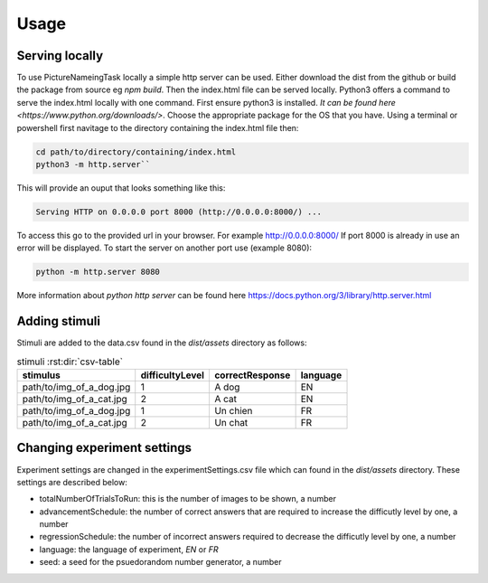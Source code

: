 Usage
=====

.. _installation:

Serving locally
------------

To use PictureNameingTask locally a simple http server can be used. Either download the dist from the github or build the package from source eg `npm build`. Then the index.html file can be served locally.
Python3 offers a command to serve the index.html locally with one command. First ensure python3 is installed. `It can be found here <https://www.python.org/downloads/>`. Choose the appropriate package for the OS that you have. 
Using a terminal or powershell first navitage to the directory containing the index.html file then:

.. code-block:: console

  cd path/to/directory/containing/index.html
  python3 -m http.server``

This will provide an ouput that looks something like this: 

.. code-block:: console

  Serving HTTP on 0.0.0.0 port 8000 (http://0.0.0.0:8000/) ...

To access this go to the provided url in your browser.
For example http://0.0.0.0:8000/
If port 8000 is already in use an error will be displayed.
To start the server on another port use (example 8080):

.. code-block:: console

   python -m http.server 8080

More information about `python http server` can be found here https://docs.python.org/3/library/http.server.html

Adding stimuli
----------------

Stimuli are added to the data.csv found in the `dist/assets` directory as follows:

.. csv-table:: stimuli :rst:dir:`csv-table`
   :header: "stimulus", "difficultyLevel", "correctResponse","language"

   "path/to/img_of_a_dog.jpg",    "1",      "A dog",          "EN"
   "path/to/img_of_a_cat.jpg",    "2",      "A cat",          "EN"
   "path/to/img_of_a_dog.jpg",    "1",      "Un chien",       "FR"
   "path/to/img_of_a_cat.jpg",    "2",      "Un chat",        "FR"

Changing experiment settings
----------------

Experiment settings are changed in the experimentSettings.csv file which can found in the `dist/assets` directory. These settings are described below:

- totalNumberOfTrialsToRun: this is the number of images to be shown, a number
- advancementSchedule: the number of correct answers that are required to increase the difficutly level by one, a number
- regressionSchedule: the number of incorrect answers required to decrease the difficutly level by one, a number
- language: the language of experiment, `EN` or `FR`
- seed: a seed for the psuedorandom number generator, a number 

.. csv-table:: experimentSettings :rst:dir:`csv-table`
   :header: totalNumberOfTrialsToRun, advancementSchedule, regressionSchedule, language, seed
   5, 2, 0, EN, 42


